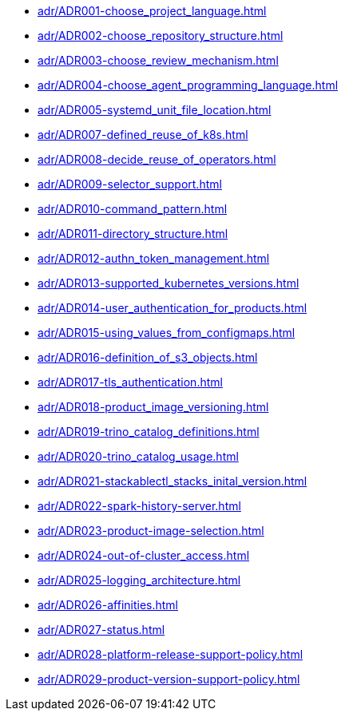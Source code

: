 **** xref:adr/ADR001-choose_project_language.adoc[]
**** xref:adr/ADR002-choose_repository_structure.adoc[]
**** xref:adr/ADR003-choose_review_mechanism.adoc[]
**** xref:adr/ADR004-choose_agent_programming_language.adoc[]
**** xref:adr/ADR005-systemd_unit_file_location.adoc[]
**** xref:adr/ADR007-defined_reuse_of_k8s.adoc[]
**** xref:adr/ADR008-decide_reuse_of_operators.adoc[]
**** xref:adr/ADR009-selector_support.adoc[]
**** xref:adr/ADR010-command_pattern.adoc[]
**** xref:adr/ADR011-directory_structure.adoc[]
**** xref:adr/ADR012-authn_token_management.adoc[]
**** xref:adr/ADR013-supported_kubernetes_versions.adoc[]
**** xref:adr/ADR014-user_authentication_for_products.adoc[]
**** xref:adr/ADR015-using_values_from_configmaps.adoc[]
**** xref:adr/ADR016-definition_of_s3_objects.adoc[]
**** xref:adr/ADR017-tls_authentication.adoc[]
**** xref:adr/ADR018-product_image_versioning.adoc[]
**** xref:adr/ADR019-trino_catalog_definitions.adoc[]
**** xref:adr/ADR020-trino_catalog_usage.adoc[]
**** xref:adr/ADR021-stackablectl_stacks_inital_version.adoc[]
**** xref:adr/ADR022-spark-history-server.adoc[]
**** xref:adr/ADR023-product-image-selection.adoc[]
**** xref:adr/ADR024-out-of-cluster_access.adoc[]
**** xref:adr/ADR025-logging_architecture.adoc[]
**** xref:adr/ADR026-affinities.adoc[]
**** xref:adr/ADR027-status.adoc[]
**** xref:adr/ADR028-platform-release-support-policy.adoc[]
**** xref:adr/ADR029-product-version-support-policy.adoc[]
